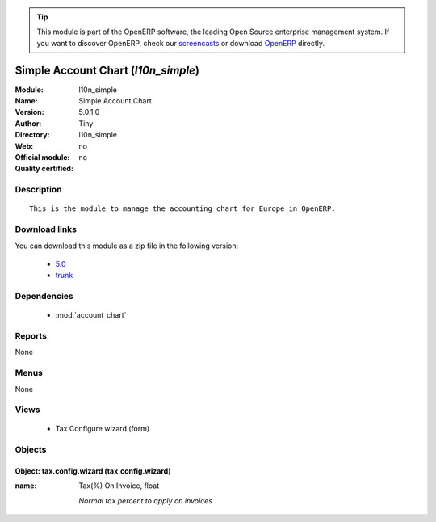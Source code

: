 
.. module:: l10n_simple
    :synopsis: Simple Account Chart 
    :noindex:
.. 

.. raw:: html

      <br />
    <link rel="stylesheet" href="../_static/hide_objects_in_sidebar.css" type="text/css" />

.. tip:: This module is part of the OpenERP software, the leading Open Source 
  enterprise management system. If you want to discover OpenERP, check our 
  `screencasts <http://openerp.tv>`_ or download 
  `OpenERP <http://openerp.com>`_ directly.

.. raw:: html

    <div class="js-kit-rating" title="" permalink="" standalone="yes" path="/l10n_simple"></div>
    <script src="http://js-kit.com/ratings.js"></script>

Simple Account Chart (*l10n_simple*)
====================================
:Module: l10n_simple
:Name: Simple Account Chart
:Version: 5.0.1.0
:Author: Tiny
:Directory: l10n_simple
:Web: 
:Official module: no
:Quality certified: no

Description
-----------

::

  This is the module to manage the accounting chart for Europe in OpenERP.

Download links
--------------

You can download this module as a zip file in the following version:

  * `5.0 <http://www.openerp.com/download/modules/5.0/l10n_simple.zip>`_
  * `trunk <http://www.openerp.com/download/modules/trunk/l10n_simple.zip>`_


Dependencies
------------

 * :mod:`account_chart`

Reports
-------

None


Menus
-------


None


Views
-----

 * Tax Configure wizard (form)


Objects
-------

Object: tax.config.wizard (tax.config.wizard)
#############################################



:name: Tax(%) On Invoice, float

    *Normal tax percent to apply on invoices*
